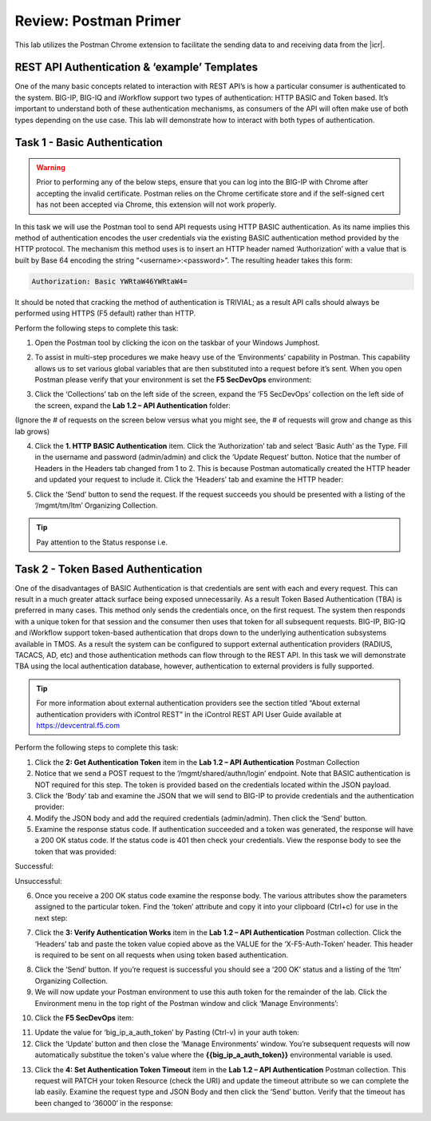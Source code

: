 Review: Postman Primer
======================

.. |postman-icon| image:: /_static/class3/postman-icon.png
.. |primer-1.2| image:: /_static/class3/primer-1.2.png
.. |primer-1.3| image:: /_static/class3/primer-1.3.png
.. |primer-1.4| image:: /_static/class3/primer-1.4.png
.. |primer-1.5| image:: /_static/class3/primer-1.5.png
.. |primer-2.5-good| image:: /_static/class3/primer-2.5-good.png
.. |primer-2.5-bad| image:: /_static/class3/primer-2.5-bad.png
.. |primer-2.6| image:: /_static/class3/primer-2.6.png
.. |primer-2.7| image:: /_static/class3/primer-2.7.png
.. |primer-2.9| image:: /_static/class3/primer-2.9.png
.. |primer-2.10| image:: /_static/class3/primer-2.10.png
.. |primer-2.12| image:: /_static/class3/primer-2.12.png
.. |primer-2.13| image:: /_static/class3/primer-2.13.png

This lab utilizes the Postman Chrome extension to facilitate the sending data to and receiving data from the |icr|.

REST API Authentication & ‘example’ Templates
----------------------------------------------
One of the many basic concepts related to interaction with REST API’s is how a particular consumer is authenticated to the system. BIG-IP, BIG-IQ and iWorkflow support two types of authentication: HTTP BASIC and Token based. It’s important to understand both of these authentication mechanisms, as consumers of the API will often make use of both types depending on the use case. This lab will demonstrate how to interact with both types of authentication.


Task 1 - Basic Authentication
------------------------------

.. WARNING::

    Prior to performing any of the below steps, ensure that you can log into the BIG-IP with Chrome after accepting the invalid certificate.  Postman relies on the Chrome certificate store and if the self-signed cert has not been accepted via Chrome, this extension will not work properly.

In this task we will use the Postman tool to send API requests using HTTP BASIC authentication. As its name implies this method of authentication encodes the user credentials via the existing BASIC authentication method provided by the HTTP protocol. The mechanism this method uses is to insert an HTTP header named ‘Authorization’ with a value that is built by Base 64 encoding the string “<username>:<password>”. The resulting header takes this form:

.. code-block:: rest

    Authorization: Basic YWRtaW46YWRtaW4=

It should be noted that cracking the method of authentication is TRIVIAL; as a result API calls should always be performed using HTTPS (F5 default) rather than HTTP.

Perform the following steps to complete this task:

1. Open the Postman tool by clicking the icon on the taskbar of your Windows Jumphost.

|postman-icon|

2. To assist in multi-step procedures we make heavy use of the ‘Environments’ capability in Postman. This capability allows us to set various global variables that are then substituted into a request before it’s sent. When you open Postman please verify that your environment is set the **F5 SecDevOps** environment:

|primer-1.2|
    
3. Click the ‘Collections’ tab on the left side of the screen, expand the ‘F5 SecDevOps’ collection on the left side of the screen, expand the **Lab 1.2 – API Authentication** folder:

(Ignore the # of requests on the screen below versus what you might see, the # of requests will grow and change as this lab grows)

|primer-1.3|

4. Click the **1. HTTP BASIC Authentication** item. Click the ‘Authorization’ tab and select ‘Basic Auth’ as the Type. Fill in the username and password (admin/admin) and click the ‘Update Request’ button. Notice that the number of Headers in the Headers tab changed from 1 to 2. This is because Postman automatically created the HTTP header and updated your request to include it. Click the ‘Headers’ tab and examine the HTTP header:

|primer-1.4|

5. Click the ‘Send’ button to send the request. If the request succeeds you should be presented with a listing of the ‘/mgmt/tm/ltm’ Organizing Collection.

.. TIP:: Pay attention to the Status response i.e.

|primer-1.5|

Task 2 - Token Based Authentication
-----------------------------------
One of the disadvantages of BASIC Authentication is that credentials are sent with each and every request. This can result in a much greater attack surface being exposed unnecessarily. As a result Token Based Authentication (TBA) is preferred in many cases. This method only sends the credentials once, on the first request. The system then responds with a unique token for that session and the consumer then uses that token for all subsequent requests. BIG-IP, BIG-IQ and iWorkflow support token-based authentication that drops down to the underlying authentication subsystems available in TMOS. As a result the system can be configured to support external authentication providers (RADIUS, TACACS, AD, etc) and those authentication methods can flow through to the REST API. In this task we will demonstrate TBA using the local authentication database, however, authentication to external providers is fully supported.

.. TIP:: For more information about external authentication providers see the section titled “About external authentication providers with iControl REST” in the iControl REST API User Guide available at https://devcentral.f5.com

Perform the following steps to complete this task:

1. Click the **2: Get Authentication Token** item in the **Lab 1.2 – API Authentication** Postman Collection
2. Notice that we send a POST request to the ‘/mgmt/shared/authn/login’ endpoint. Note that BASIC authentication is NOT required for this step. The token is provided based on the credentials located within the JSON payload.
3. Click the ‘Body’ tab and examine the JSON that we will send to BIG-IP to provide credentials and the authentication provider:
4. Modify the JSON body and add the required credentials (admin/admin). Then click the ‘Send’ button.
5. Examine the response status code. If authentication succeeded and a token was generated, the response will have a 200 OK status code. If the status code is 401 then check your credentials.  View the response body to see the token that was provided:

Successful:

|primer-2.5-good|

Unsuccessful:

|primer-2.5-bad|

6. Once you receive a 200 OK status code examine the response body. The various attributes show the parameters assigned to the particular token. Find the ‘token’ attribute and copy it into your clipboard (Ctrl+c) for use in the next step:

|primer-2.6|

7. Click the **3: Verify Authentication Works** item in the **Lab 1.2 – API Authentication** Postman collection. Click the ‘Headers’ tab and paste the token value copied above as the VALUE for the ‘X-F5-Auth-Token’ header. This header is required to be sent on all requests when using token based authentication.

|primer-2.7|

8. Click the ‘Send’ button. If you’re request is successful you should see a ‘200 OK’ status and a listing of the ‘ltm’ Organizing Collection.
9. We will now update your Postman environment to use this auth token for the remainder of the lab. Click the Environment menu in the top right of the Postman window and click ‘Manage Environments’:

|primer-2.9|

10. Click the **F5 SecDevOps** item:

|primer-2.10|

11. Update the value for ‘big_ip_a_auth_token’ by Pasting (Ctrl-v) in your auth token:
12. Click the ‘Update’ button and then close the ‘Manage Environments’ window. You’re subsequent requests will now automatically substitue the token's value where the **{{big_ip_a_auth_token}}** environmental variable is used.

|primer-2.12|

13. Click the **4: Set Authentication Token Timeout** item in the **Lab 1.2 – API Authentication** Postman collection. This request will PATCH your token Resource (check the URI) and update the timeout attribute so we can complete the lab easily. Examine the request type and JSON Body and then click the ‘Send’ button. Verify that the timeout has been changed to ‘36000’ in the response:

|primer-2.13|

